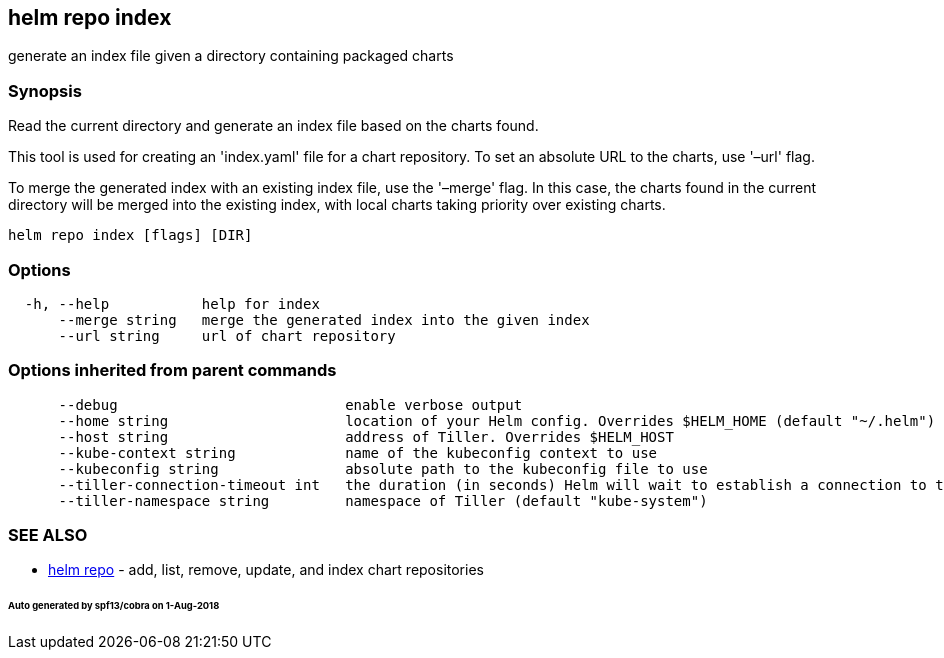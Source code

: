 == helm repo index

generate an index file given a directory containing packaged charts

=== Synopsis

Read the current directory and generate an index file based on the charts found.

This tool is used for creating an 'index.yaml' file for a chart repository. To
set an absolute URL to the charts, use '–url' flag.

To merge the generated index with an existing index file, use the '–merge'
flag. In this case, the charts found in the current directory will be merged
into the existing index, with local charts taking priority over existing charts.

[source]
----
helm repo index [flags] [DIR]
----

=== Options

[source]
----
  -h, --help           help for index
      --merge string   merge the generated index into the given index
      --url string     url of chart repository
----

=== Options inherited from parent commands

[source]
----
      --debug                           enable verbose output
      --home string                     location of your Helm config. Overrides $HELM_HOME (default "~/.helm")
      --host string                     address of Tiller. Overrides $HELM_HOST
      --kube-context string             name of the kubeconfig context to use
      --kubeconfig string               absolute path to the kubeconfig file to use
      --tiller-connection-timeout int   the duration (in seconds) Helm will wait to establish a connection to tiller (default 300)
      --tiller-namespace string         namespace of Tiller (default "kube-system")
----

=== SEE ALSO

* link:helm_repo.html[helm repo] - add, list, remove, update, and index chart repositories

====== Auto generated by spf13/cobra on 1-Aug-2018